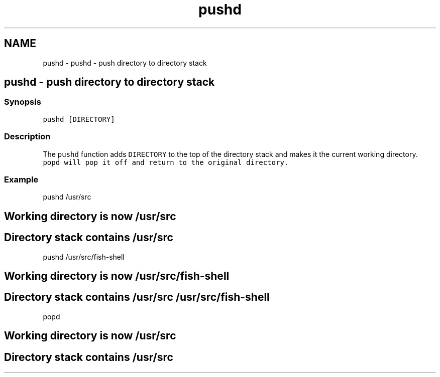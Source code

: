 .TH "pushd" 1 "Sat Oct 19 2013" "Version 2.0.0" "fish" \" -*- nroff -*-
.ad l
.nh
.SH NAME
pushd \- pushd - push directory to directory stack 
.SH "pushd - push directory to directory stack"
.PP
.SS "Synopsis"
\fCpushd [DIRECTORY]\fP
.SS "Description"
The \fCpushd\fP function adds \fCDIRECTORY\fP to the top of the directory stack and makes it the current working directory\&. \fC\fCpopd\fP\fP will pop it off and return to the original directory\&.
.SS "Example"
.PP
.nf

pushd /usr/src
.SH "Working directory is now /usr/src"
.PP
.fi
.PP
.PP
.PP
.nf

.SH "Directory stack contains /usr/src"
.PP
.fi
.PP
.PP
.PP
.nf

pushd /usr/src/fish-shell
.SH "Working directory is now /usr/src/fish-shell"
.PP
.fi
.PP
.PP
.PP
.nf

.SH "Directory stack contains /usr/src /usr/src/fish-shell"
.PP
.fi
.PP
.PP
.PP
.nf

popd
.SH "Working directory is now /usr/src"
.PP
.fi
.PP
.PP
.PP
.nf

.SH "Directory stack contains /usr/src"
.PP
.fi
.PP
.PP
.PP
.nf

.fi
.PP
 
